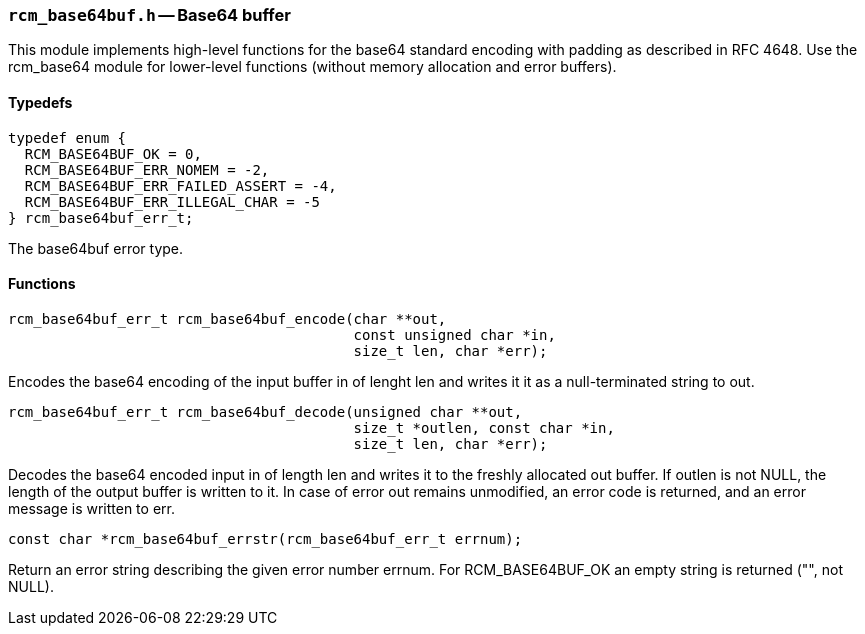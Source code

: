 // generated from ../src/rcm_base64buf.h with `rcmdoc`

[[rcm_base64buf.h]]
=== `rcm_base64buf.h` -- Base64 buffer

This module implements high-level functions for the base64 standard encoding
with padding as described in RFC 4648. Use the rcm_base64 module for
lower-level functions (without memory allocation and error buffers).

==== Typedefs

[source,c]
----
typedef enum {
  RCM_BASE64BUF_OK = 0,
  RCM_BASE64BUF_ERR_NOMEM = -2,
  RCM_BASE64BUF_ERR_FAILED_ASSERT = -4,
  RCM_BASE64BUF_ERR_ILLEGAL_CHAR = -5
} rcm_base64buf_err_t;
----

The base64buf error type.

==== Functions

[source,c]
----
rcm_base64buf_err_t rcm_base64buf_encode(char **out,
                                         const unsigned char *in,
                                         size_t len, char *err);
----

Encodes the base64 encoding of the input buffer in of lenght len and writes
   it it as a null-terminated string to out.

[source,c]
----
rcm_base64buf_err_t rcm_base64buf_decode(unsigned char **out,
                                         size_t *outlen, const char *in,
                                         size_t len, char *err);
----

Decodes the base64 encoded input in of length len and writes it to the
   freshly allocated out buffer. If outlen is not NULL, the length of the output
   buffer is written to it. In case of error out remains unmodified, an error
   code is returned, and an error message is written to err.

[source,c]
----
const char *rcm_base64buf_errstr(rcm_base64buf_err_t errnum);
----

Return an error string describing the given error number errnum.
   For RCM_BASE64BUF_OK an empty string is returned ("", not NULL).

